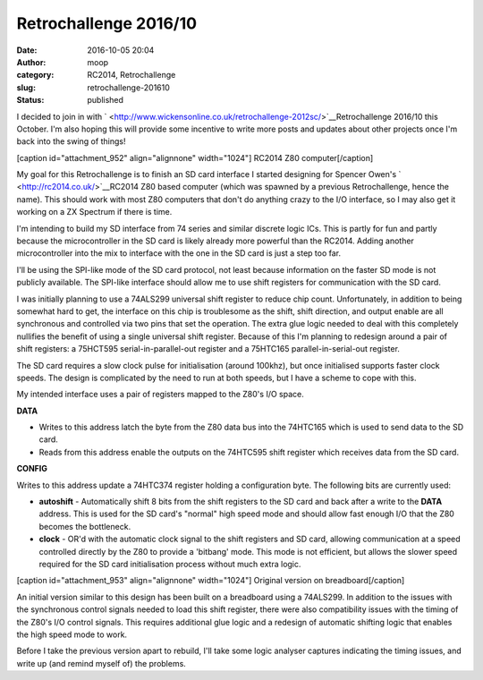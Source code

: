 Retrochallenge 2016/10
######################
:date: 2016-10-05 20:04
:author: moop
:category: RC2014, Retrochallenge
:slug: retrochallenge-201610
:status: published

I decided to join in with
` <http://www.wickensonline.co.uk/retrochallenge-2012sc/>`__\ Retrochallenge
2016/10 this October. I'm also hoping this will provide some incentive
to write more posts and updates about other projects once I'm back into
the swing of things!

[caption id="attachment\_952" align="alignnone" width="1024"]\ |RC2014
Z80 computer| RC2014 Z80 computer[/caption]

My goal for this Retrochallenge is to finish an SD card interface I
started designing for Spencer Owen's ` <http://rc2014.co.uk/>`__\ RC2014
Z80 based computer (which was spawned by a previous Retrochallenge,
hence the name). This should work with most Z80 computers that don't do
anything crazy to the I/O interface, so I may also get it working on a
ZX Spectrum if there is time.

I'm intending to build my SD interface from 74 series and similar
discrete logic ICs. This is partly for fun and partly because the
microcontroller in the SD card is likely already more powerful than the
RC2014. Adding another microcontroller into the mix to interface with
the one in the SD card is just a step too far.

I'll be using the SPI-like mode of the SD card protocol, not least
because information on the faster SD mode is not publicly available. The
SPI-like interface should allow me to use shift registers for
communication with the SD card.

I was initially planning to use a 74ALS299 universal shift register to
reduce chip count. Unfortunately, in addition to being somewhat hard to
get, the interface on this chip is troublesome as the shift, shift
direction, and output enable are all synchronous and controlled via two
pins that set the operation. The extra glue logic needed to deal with
this completely nullifies the benefit of using a single universal shift
register. Because of this I'm planning to redesign around a pair of
shift registers: a 75HCT595 serial-in-parallel-out register and a
75HTC165 parallel-in-serial-out register.

The SD card requires a slow clock pulse for initialisation (around
100khz), but once initialised supports faster clock speeds. The design
is complicated by the need to run at both speeds, but I have a scheme to
cope with this.

My intended interface uses a pair of registers mapped to the Z80's I/O
space.

.. raw:: html

   <ul>
   <li>

**DATA**

.. raw:: html

   </li>

-  Writes to this address latch the byte from the Z80 data bus into the
   74HTC165 which is used to send data to the SD card.
-  Reads from this address enable the outputs on the 74HTC595 shift
   register which receives data from the SD card.

.. raw:: html

   <li>

**CONFIG**

.. raw:: html

   </li>
   <ul>
   <li>

Writes to this address update a 74HTC374 register holding a
configuration byte. The following bits are currently used:

.. raw:: html

   </li>

-  **autoshift** - Automatically shift 8 bits from the shift registers
   to the SD card and back after a write to the **DATA** address. This
   is used for the SD card's "normal" high speed mode and should allow
   fast enough I/O that the Z80 becomes the bottleneck.
-  **clock** - OR'd with the automatic clock signal to the shift
   registers and SD card, allowing communication at a speed controlled
   directly by the Z80 to provide a 'bitbang' mode. This mode is not
   efficient, but allows the slower speed required for the SD card
   initialisation process without much extra logic.

.. raw:: html

   </ul>
   </ul>

[caption id="attachment\_953" align="alignnone" width="1024"]\ |Original
version on breadboard| Original version on breadboard[/caption]

An initial version similar to this design has been built on a breadboard
using a 74ALS299. In addition to the issues with the synchronous control
signals needed to load this shift register, there were also
compatibility issues with the timing of the Z80's I/O control signals.
This requires additional glue logic and a redesign of automatic shifting
logic that enables the high speed mode to work.

Before I take the previous version apart to rebuild, I'll take some
logic analyser captures indicating the timing issues, and write up (and
remind myself of) the problems.

.. |RC2014 Z80 computer| image:: http://www.moop.org.uk/wp-content/uploads/2016/10/rc2104.jpg
   :class: size-full wp-image-952
   :width: 1024px
   :height: 576px
   :target: http://www.moop.org.uk/?attachment_id=952
.. |Original version on breadboard| image:: http://www.moop.org.uk/wp-content/uploads/2016/10/original_breadboard.jpg
   :class: size-full wp-image-953
   :width: 1024px
   :height: 576px
   :target: http://www.moop.org.uk/?attachment_id=953
